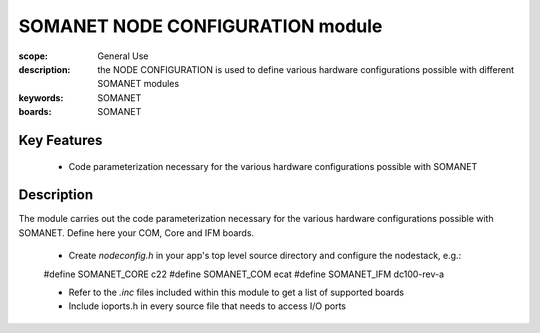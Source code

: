 SOMANET NODE CONFIGURATION module
=================================

:scope: General Use
:description: the NODE CONFIGURATION is used to define various hardware configurations possible with different SOMANET modules
:keywords: SOMANET
:boards: SOMANET

Key Features
------------

   * Code parameterization necessary for the various hardware configurations possible with SOMANET
 
Description
-----------

The module carries out the code parameterization necessary for the various hardware configurations possible with SOMANET. Define here your COM, Core and IFM boards.

   * Create *nodeconfig.h* in your app's top level source directory and configure the nodestack, e.g.: ::

   #define SOMANET_CORE c22
   #define SOMANET_COM ecat
   #define SOMANET_IFM dc100-rev-a

   * Refer to the *.inc* files included within this module to get a list of supported boards

   * Include ioports.h in every source file that needs to access I/O ports

